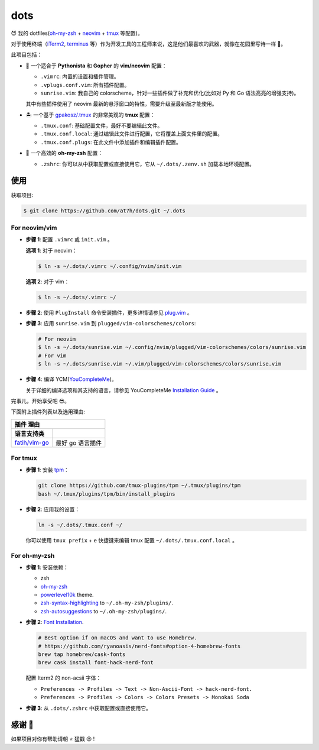 ====
dots
====

😈 我的 dotfiles(`oh-my-zsh <https://ohmyz.sh/>`_ + neovim_ + tmux_ 等配置)。

对于使用终端（iTerm2_, terminus_ 等）作为开发工具的工程师来说，这是他们最喜欢的武器，就像在花园里写诗一样 🌷。

此项目包括：

* 🐉 一个适合于 **Pythonista** 和 **Gopher** 的 **vim/neovim** 配置：

  - ``.vimrc``: 内置的设置和插件管理。
  - ``.vplugs.conf.vim``: 所有插件配置。
  - ``sunrise.vim``: 我自己的 colorscheme，针对一些插件做了补充和优化(比如对 Py 和 Go 语法高亮的增强支持)。

  其中有些插件使用了 neovim 最新的悬浮窗口的特性，需要升级至最新版才能使用。

* 🏝  一个基于 `gpakosz/.tmux <https://github.com/gpakosz/.tmux/tree/master>`_ 的非常美观的 **tmux** 配置：

  - ``.tmux.conf``: 基础配置文件，最好不要编辑此文件。
  - ``.tmux.conf.local``: 通过编辑此文件进行配置，它将覆盖上面文件里的配置。
  - ``.tmux.conf.plugs``: 在此文件中添加插件和编辑插件配置。

* 🚀 一个高效的 **oh-my-zsh** 配置：

  - ``.zshrc``: 你可以从中获取配置或直接使用它，它从 ``~/.dots/.zenv.sh`` 加载本地环境配置。


使用
----

获取项目:

.. code-block:: console

    $ git clone https://github.com/at7h/dots.git ~/.dots


For neovim/vim
**************

* **步骤 1**: 配置 ``.vimrc`` 或 ``init.vim`` 。

  **选项 1**: 对于 neovim：

  .. code-block:: console

    $ ln -s ~/.dots/.vimrc ~/.config/nvim/init.vim

  **选项 2**: 对于 vim：

  .. code-block:: console

    $ ln -s ~/.dots/.vimrc ~/

* **步骤 2**: 使用 ``PlugInstall`` 命令安装插件，更多详情请参见 `plug.vim <https://github.com/junegunn/vim-plug>`_ 。

* **步骤 3**: 应用 ``sunrise.vim`` 到 ``plugged/vim-colorschemes/colors``:

  .. code-block:: console

    # For neovim
    $ ln -s ~/.dots/sunrise.vim ~/.config/nvim/plugged/vim-colorschemes/colors/sunrise.vim
    # For vim
    $ ln -s ~/.dots/sunrise.vim ~/.vim/plugged/vim-colorschemes/colors/sunrise.vim

* **步骤 4**: 编译 YCM(`YouCompleteMe <https://github.com/Valloric/YouCompleteMe>`_)。

  关于详细的编译选项和其支持的语言，请参见 YouCompleteMe `Installation Guide <https://github.com/ycm-core/YouCompleteMe/#installation>`_ 。

完事儿，开始享受吧 😎。

下面附上插件列表以及选用理由:

==================================  ======================
插件                                理由
----------------------------------------------------------
语言支持类
==================================  ======================
`fatih/vim-go`_                       最好 go 语言插件
==================================  ======================

.. 插件学习

For tmux
********

* **步骤 1**: 安装 tpm_：

  .. code-block:: console

     git clone https://github.com/tmux-plugins/tpm ~/.tmux/plugins/tpm
     bash ~/.tmux/plugins/tpm/bin/install_plugins

* **步骤 2**: 应用我的设置：

  .. code-block:: console

     ln -s ~/.dots/.tmux.conf ~/

  你可以使用 ``tmux prefix`` + ``e`` 快捷键来编辑 tmux 配置 ``~/.dots/.tmux.conf.local`` 。

For oh-my-zsh
*************

* **步骤 1**: 安装依赖：

  - zsh

  - `oh-my-zsh <https://github.com/robbyrussell/oh-my-zsh/>`_

  - powerlevel10k_ theme.

  - zsh-syntax-highlighting_ to ``~/.oh-my-zsh/plugins/``.

  - zsh-autosuggestions_ to ``~/.oh-my-zsh/plugins/``.

* **步骤 2**: `Font Installation <https://github.com/ryanoasis/nerd-fonts#Font%20Installation>`_.

  .. code-block:: console

     # Best option if on macOS and want to use Homebrew.
     # https://github.com/ryanoasis/nerd-fonts#option-4-homebrew-fonts
     brew tap homebrew/cask-fonts
     brew cask install font-hack-nerd-font

  配置 Iterm2 的 non-acsii 字体：

  - ``Preferences -> Profiles -> Text -> Non-Ascii-Font -> hack-nerd-font.``

  - ``Preferences -> Profiles -> Colors -> Colors Presets -> Monokai Soda``

* **步骤 3**: 从 ``.dots/.zshrc`` 中获取配置或直接使用它。


感谢 🤝
-------

如果项目对你有帮助请朝 ⭐️ 猛戳 😉 !


.. _neovim: https://neovim.io/
.. _tmux: https://github.com/tmux/tmux
.. _iTerm2: https://www.iterm2.com/
.. _terminus: https://eugeny.github.io/terminus/
.. _latest: https://github.com/neovim/neovim/releases
.. _tpm: https://github.com/tmux-plugins/tpm
.. _powerlevel10k: https://github.com/romkatv/powerlevel10k
.. _zsh-syntax-highlighting: https://github.com/zsh-users/zsh-syntax-highlighting
.. _zsh-autosuggestions: https://github.com/zsh-users/zsh-autosuggestions
.. _undotree: https://github.com/mbbill/undotree
.. _article: https://blog.fullstackpentest.com/Pythonista%E5%92%8CPythoneer%E7%9A%84%E5%8C%BA%E5%88%AB-What-s-the-difference-between-Pythonista-and-Pythoneer.html

.. _fatih/vim-go: https://github.com/fatih/vim-go
